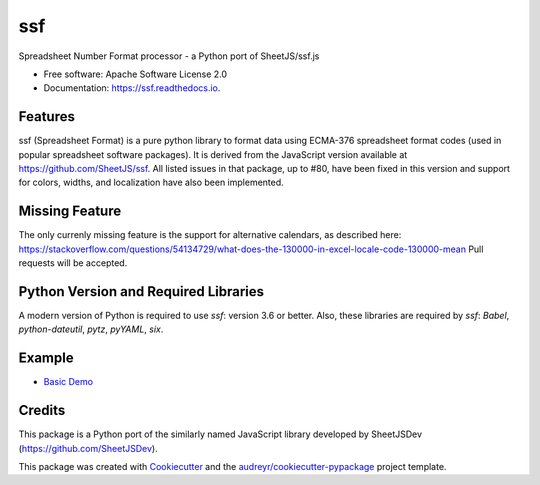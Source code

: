 ===
ssf
===


.. image:: https://img.shields.io/pypi/v/ssf.svg
        :target: https://pypi.python.org/pypi/ssf

.. image:: https://img.shields.io/travis/snoopyjc/ssf.svg
        :target: https://travis-ci.com/snoopyjc/ssf

.. image:: https://readthedocs.org/projects/ssf/badge/?version=latest
        :target: https://ssf.readthedocs.io/en/latest/?badge=latest
        :alt: Documentation Status




Spreadsheet Number Format processor - a Python port of SheetJS/ssf.js


* Free software: Apache Software License 2.0
* Documentation: https://ssf.readthedocs.io.


Features
--------

ssf (Spreadsheet Format) is a pure python library to format data using ECMA-376
spreadsheet format codes (used in popular spreadsheet software packages).  It is
derived from the JavaScript version available at https://github.com/SheetJS/ssf.
All listed issues in that package, up to #80, have been fixed in this version
and support for colors, widths, and localization have also been implemented.


Missing Feature
---------------

The only currenly missing feature is the support for alternative calendars, as described here: 
https://stackoverflow.com/questions/54134729/what-does-the-130000-in-excel-locale-code-130000-mean
Pull requests will be accepted.

Python Version and Required Libraries
-------------------------------------

A modern version of Python is required to use `ssf`: version 3.6 or better.
Also, these libraries are required by `ssf`: `Babel`, `python-dateutil`, `pytz`, `pyYAML`, `six`.

Example
-------

- `Basic Demo <http://www.snoopyjc.org/ssf/>`_

Credits
-------

This package is a Python port of the similarly named JavaScript library developed by
SheetJSDev (https://github.com/SheetJSDev).

This package was created with Cookiecutter_ and the `audreyr/cookiecutter-pypackage`_ project template.

.. _Cookiecutter: https://github.com/audreyr/cookiecutter
.. _`audreyr/cookiecutter-pypackage`: https://github.com/audreyr/cookiecutter-pypackage
